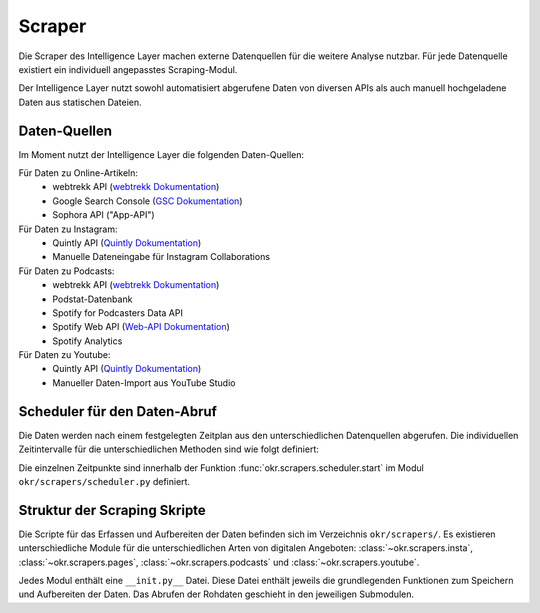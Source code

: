 .. _scraper:

Scraper
=======

Die Scraper des Intelligence Layer machen externe Datenquellen für die weitere Analyse
nutzbar. Für jede Datenquelle existiert ein individuell angepasstes Scraping-Modul.

Der Intelligence Layer nutzt sowohl automatisiert abgerufene Daten von diversen APIs als
auch manuell hochgeladene Daten aus statischen Dateien.

.. _scraper_datenquellen:

Daten-Quellen
-------------

Im Moment nutzt der Intelligence Layer die folgenden Daten-Quellen:

Für Daten zu Online-Artikeln:
  * webtrekk API (`webtrekk Dokumentation`_)
  * Google Search Console (`GSC Dokumentation`_)
  * Sophora API ("App-API")

Für Daten zu Instagram:
  * Quintly API (`Quintly Dokumentation`_)
  * Manuelle Dateneingabe für Instagram Collaborations

Für Daten zu Podcasts:
  * webtrekk API (`webtrekk Dokumentation`_)
  * Podstat-Datenbank
  * Spotify for Podcasters Data API
  * Spotify Web API (`Web-API Dokumentation`_)
  * Spotify Analytics

Für Daten zu Youtube:
  * Quintly API (`Quintly Dokumentation`_)
  * Manueller Daten-Import aus YouTube Studio

.. _scraper_scheduler:

Scheduler für den Daten-Abruf
-----------------------------

Die Daten werden nach einem festgelegten Zeitplan aus den unterschiedlichen Datenquellen
abgerufen. Die individuellen Zeitintervalle für die unterschiedlichen Methoden sind wie
folgt definiert:

.. schedule_table::

Die einzelnen Zeitpunkte sind innerhalb der Funktion
:func:`okr.scrapers.scheduler.start` im Modul ``okr/scrapers/scheduler.py`` definiert.

.. seealso::
   Mehr Informationen zu den Methoden in dieser Tabelle sind im Bereich
   :class:`okr.scrapers` in der :ref:`modules` zu finden.

Struktur der Scraping Skripte
-----------------------------

Die Scripte für das Erfassen und Aufbereiten der Daten befinden sich im Verzeichnis
``okr/scrapers/``. Es existieren unterschiedliche Module für die unterschiedlichen Arten
von digitalen Angeboten: :class:`~okr.scrapers.insta`, :class:`~okr.scrapers.pages`,
:class:`~okr.scrapers.podcasts` und :class:`~okr.scrapers.youtube`.

Jedes Modul enthält eine ``__init.py__`` Datei. Diese Datei enthält jeweils die
grundlegenden Funktionen zum Speichern und Aufbereiten der Daten. Das Abrufen der
Rohdaten geschieht in den jeweiligen Submodulen.

.. seealso::
   Details zu den einzelnen Scraping-Modulen befinden sich in der :ref:`modules` im
   Abschnitt :class:`okr.scrapers`.

.. _`GSC Dokumentation`: https://developers.google.com/webmaster-tools
.. _`Quintly Dokumentation`: https://api.quintly.com/
.. _`Web-API Dokumentation`: https://developer.spotify.com/documentation/web-api/
.. _`webtrekk Dokumentation`: https://docs.mapp.com/download/attachments/33784075/Webtrekk-JSON-RPC_API_Manual-EN.pdf?version=1&modificationDate=1589549566000&api=v2
